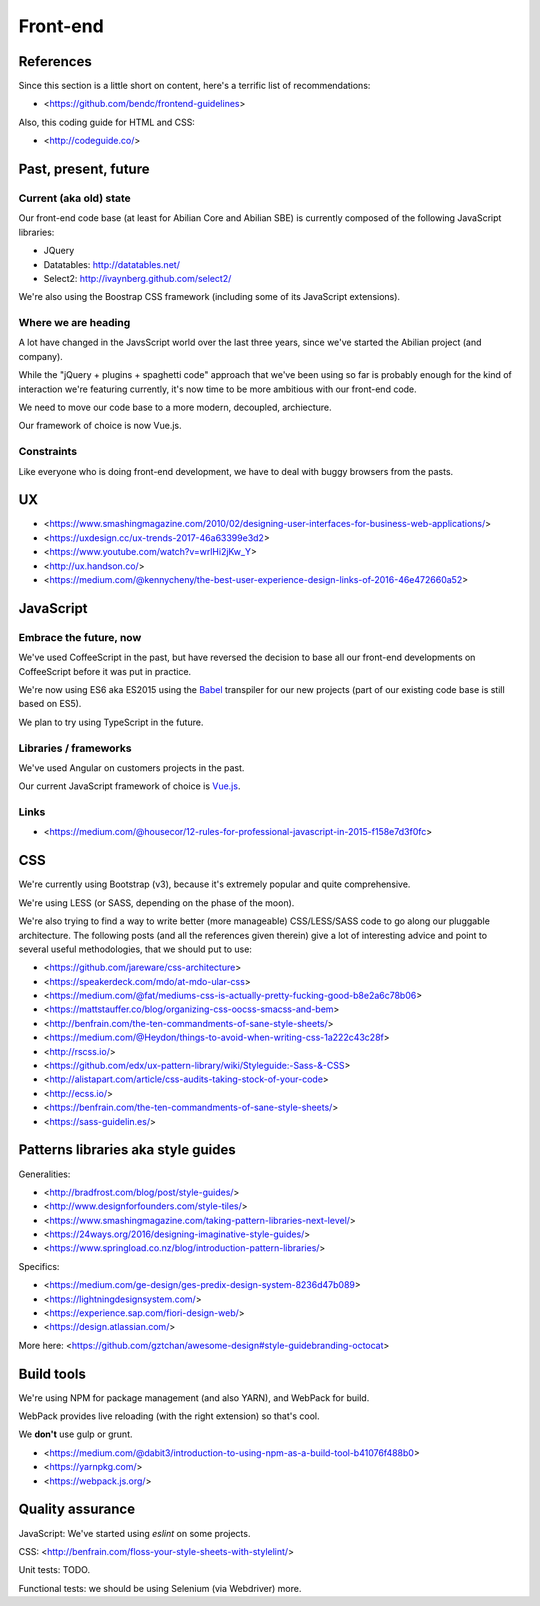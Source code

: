 Front-end
=========

References
----------

Since this section is a little short on content, here's a terrific list of recommendations:

- <https://github.com/bendc/frontend-guidelines>

Also, this coding guide for HTML and CSS:

- <http://codeguide.co/>


Past, present, future
---------------------

Current (aka old) state
~~~~~~~~~~~~~~~~~~~~~~~

Our front-end code base (at least for Abilian Core and Abilian SBE) is currently composed of the following JavaScript libraries:

-  JQuery
-  Datatables: http://datatables.net/
-  Select2: http://ivaynberg.github.com/select2/

We're also using the Boostrap CSS framework (including some of its JavaScript extensions).

Where we are heading
~~~~~~~~~~~~~~~~~~~~

A lot have changed in the JavsScript world over the last three years, since we've started the Abilian project (and company).

While the "jQuery + plugins + spaghetti code" approach that we've been using so far is probably enough for the kind of interaction we're featuring currently, it's now time to be more ambitious with our front-end code.

We need to move our code base to a more modern, decoupled, archiecture.

Our framework of choice is now Vue.js.


Constraints
~~~~~~~~~~~

Like everyone who is doing front-end development, we have to deal with buggy browsers from the pasts.

UX
--

- <https://www.smashingmagazine.com/2010/02/designing-user-interfaces-for-business-web-applications/>
- <https://uxdesign.cc/ux-trends-2017-46a63399e3d2>
- <https://www.youtube.com/watch?v=wrlHi2jKw_Y>
- <http://ux.handson.co/>
- <https://medium.com/@kennycheny/the-best-user-experience-design-links-of-2016-46e472660a52>


JavaScript
----------

Embrace the future, now
~~~~~~~~~~~~~~~~~~~~~~~

We've used CoffeeScript in the past, but have reversed the decision to base all our front-end developments on CoffeeScript before it was put in practice.

We're now using ES6 aka ES2015 using the `Babel <https://babeljs.io/>`_ transpiler for our new projects (part of our existing code base is still based on ES5).

We plan to try using TypeScript in the future.


Libraries / frameworks
~~~~~~~~~~~~~~~~~~~~~~

We've used Angular on customers projects in the past.

Our current JavaScript framework of choice is `Vue.js <http://www.vuejs.org/>`_.


Links
~~~~~

- <https://medium.com/@housecor/12-rules-for-professional-javascript-in-2015-f158e7d3f0fc>


CSS
---

We're currently using Bootstrap (v3), because it's extremely popular and quite comprehensive.

We're using LESS (or SASS, depending on the phase of the moon).

We're also trying to find a way to write better (more manageable) CSS/LESS/SASS code to go along our pluggable architecture. The following posts (and all the references given therein) give a lot of interesting advice and point to several useful methodologies, that we should put to use:

- <https://github.com/jareware/css-architecture>
- <https://speakerdeck.com/mdo/at-mdo-ular-css>
- <https://medium.com/@fat/mediums-css-is-actually-pretty-fucking-good-b8e2a6c78b06>
- <https://mattstauffer.co/blog/organizing-css-oocss-smacss-and-bem>
- <http://benfrain.com/the-ten-commandments-of-sane-style-sheets/>
- <https://medium.com/@Heydon/things-to-avoid-when-writing-css-1a222c43c28f>
- <http://rscss.io/>
- <https://github.com/edx/ux-pattern-library/wiki/Styleguide:-Sass-&-CSS>
- <http://alistapart.com/article/css-audits-taking-stock-of-your-code>
- <http://ecss.io/>
- <https://benfrain.com/the-ten-commandments-of-sane-style-sheets/>
- <https://sass-guidelin.es/>


Patterns libraries aka style guides
-----------------------------------

Generalities:

- <http://bradfrost.com/blog/post/style-guides/>
- <http://www.designforfounders.com/style-tiles/>
- <https://www.smashingmagazine.com/taking-pattern-libraries-next-level/>
- <https://24ways.org/2016/designing-imaginative-style-guides/>
- <https://www.springload.co.nz/blog/introduction-pattern-libraries/>

Specifics:

- <https://medium.com/ge-design/ges-predix-design-system-8236d47b089>
- <https://lightningdesignsystem.com/>
- <https://experience.sap.com/fiori-design-web/>
- <https://design.atlassian.com/>

More here: <https://github.com/gztchan/awesome-design#style-guidebranding-octocat>


Build tools
-----------

We're using NPM for package management (and also YARN), and WebPack for build.

WebPack provides live reloading (with the right extension) so that's cool.

We **don't** use gulp or grunt.

- <https://medium.com/@dabit3/introduction-to-using-npm-as-a-build-tool-b41076f488b0>
- <https://yarnpkg.com/>
- <https://webpack.js.org/>


Quality assurance
-----------------

JavaScript: We've started using `eslint` on some projects.

CSS: <http://benfrain.com/floss-your-style-sheets-with-stylelint/>

Unit tests: TODO.

Functional tests: we should be using Selenium (via Webdriver) more.


